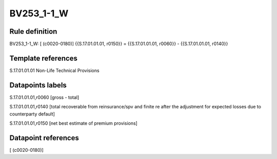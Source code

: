 ===========
BV253_1-1_W
===========

Rule definition
---------------

BV253_1-1_W: [ (c0020-0180)] {{S.17.01.01.01, r0150}} = {{S.17.01.01.01, r0060}} - {{S.17.01.01.01, r0140}}


Template references
-------------------

S.17.01.01.01 Non-Life Technical Provisions


Datapoints labels
-----------------

S.17.01.01.01,r0060 [gross - total]

S.17.01.01.01,r0140 [total recoverable from reinsurance/spv and finite re after the adjustment for expected losses due to counterparty default]

S.17.01.01.01,r0150 [net best estimate of premium provisions]



Datapoint references
--------------------

[ (c0020-0180)]
